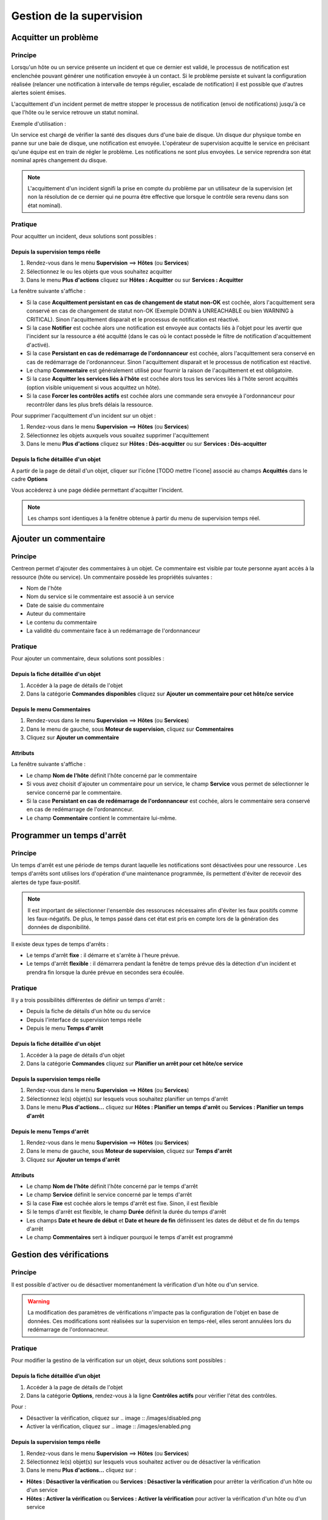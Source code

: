 =========================
Gestion de la supervision
=========================

*********************
Acquitter un problème
*********************

Principe
========

Lorsqu'un hôte ou un service présente un incident et que ce dernier est validé, le processus de notification est enclenchée pouvant générer une notification envoyée à un contact.
Si le problème persiste et suivant la configuration réalisée (relancer une notification à intervalle de temps régulier, escalade de notification) il est possible que d'autres alertes soient émises.

L'acquittement d'un incident permet de mettre stopper le processus de notification (envoi de notifications) jusqu'à ce que l'hôte ou le service retrouve un statut nominal.

Exemple d'utilisation : 

Un service est chargé de vérifier la santé des disques durs d'une baie de disque.
Un disque dur physique tombe en panne sur une baie de disque, une notification est envoyée.
L'opérateur de supervision acquitte le service en précisant qu'une équipe est en train de régler le problème.
Les notifications ne sont plus envoyées. Le service reprendra son état nominal après changement du disque.

.. note::
    L'acquittement d'un incident signifi la prise en compte du problème par un utilisateur de la supervision (et non la résolution de ce dernier qui ne pourra être effective que lorsque le contrôle sera revenu dans son état nominal).

Pratique
========

Pour acquitter un incident, deux solutions sont possibles :

Depuis la supervision temps réelle
----------------------------------

#. Rendez-vous dans le menu **Supervision** ==> **Hôtes** (ou **Services**)
#. Sélectionnez le ou les objets que vous souhaitez acquitter
#. Dans le menu **Plus d'actions** cliquez sur **Hôtes : Acquitter** ou sur **Services : Acquitter**

La fenêtre suivante s'affiche :

.. image :: /images/guide_exploitation/acknowledged.png
   :align: center

* Si la case **Acquittement persistant en cas de changement de statut non-OK** est cochée, alors l'acquittement sera conservé en cas de changement de statut non-OK (Exemple DOWN à UNREACHABLE ou bien WARNING à CRITICAL). Sinon l'acquittement disparait et le processus de notification est réactivé.
* Si la case **Notifier** est cochée alors une notification est envoyée aux contacts liés à l'objet pour les avertir que l'incident sur la ressource a été acquitté (dans le cas où le contact possède le filtre de notification d'acquittement d'activé).
* Si la case **Persistant en cas de redémarrage de l'ordonnanceur** est cochée, alors l'acquittement sera conservé en cas de redémarrage de l'ordonannceur. Sinon l'acquittement disparait et le processus de notification est réactivé.
* Le champ **Commentaire** est généralement utilisé pour fournir la raison de l'acquittement et est obligatoire.
* Si la case **Acquitter les services liés à l'hôte** est cochée alors tous les services liés à l'hôte seront acquittés (option visible uniquement si vous acquittez un hôte).
* Si la case **Forcer les contrôles actifs** est cochée alors une commande sera envoyée à l'ordonnanceur pour recontrôler dans les plus brefs délais la ressource.

Pour supprimer l'acquittement d'un incident sur un objet :

#. Rendez-vous dans le menu **Supervision** ==> **Hôtes** (ou **Services**)
#. Sélectionnez les objets auxquels vous souaitez supprimer l'acquittement
#. Dans le menu **Plus d'actions** cliquez sur **Hôtes : Dés-acquitter** ou sur **Services : Dés-acquitter**

Depuis la fiche détaillée d'un objet
------------------------------------

A partir de la page de détail d'un objet, cliquer sur l'icône [TODO mettre l'icone] associé au champs **Acquittés** dans le cadre **Options**

Vous accèderez à une page dédiée permettant d'acquitter l'incident.

.. note::
    Les champs sont identiques à la fenêtre obtenue à partir du menu de supervision temps réel.

**********************
Ajouter un commentaire
**********************

Principe
========

Centreon permet d'ajouter des commentaires à un objet. Ce commentaire est visible par toute personne ayant accès à la ressource (hôte ou service).
Un commentaire possède les propriétés suivantes :

* Nom de l'hôte
* Nom du service si le commentaire est associé à un service
* Date de saisie du commentaire
* Auteur du commentaire
* Le contenu du commentaire
* La validité du commentaire face à un redémarrage de l'ordonnanceur

Pratique
========

Pour ajouter un commentaire, deux solutions sont possibles :

Depuis la fiche détaillée d'un objet
------------------------------------

#. Accéder à la page de détails de l'objet
#. Dans la catégorie **Commandes disponibles** cliquez sur **Ajouter un commentaire pour cet hôte/ce service**

Depuis le menu Commentaires
------------------------------------

#. Rendez-vous dans le menu **Supervision** ==> **Hôtes** (ou **Services**)
#. Dans le menu de gauche, sous **Moteur de supervision**, cliquez sur **Commentaires**
#. Cliquez sur **Ajouter un commentaire**

Attributs
---------

La fenêtre suivante s'affiche :

.. image :: /images/guide_exploitation/comment.png
   :align: center

* Le champ **Nom de l'hôte** définit l'hôte concerné par le commentaire
* Si vous avez choisit d'ajouter un commentaire pour un service, le champ **Service** vous permet de sélectionner le service concerné par le commentaire.
* Si la case **Persistant en cas de redémarrage de l'ordonnanceur** est cochée, alors le commentaire sera conservé en cas de redémarrage de l'ordonannceur.
* Le champ **Commentaire** contient le commentaire lui-même.

***************************
Programmer un temps d'arrêt
***************************

Principe
========

Un temps d'arrêt est une période de temps durant laquelle les notifications sont désactivées pour une ressource .
Les temps d'arrêts sont utilises lors d'opération d'une maintenance programmée, ils permettent d'éviter de recevoir des alertes de type faux-positif.

.. note::
    Il est important de sélectionner l'ensemble des ressoruces nécessaires afin d'éviter les faux positifs comme les faux-négatifs. De plus, le temps passé dans cet état est pris en compte lors de la génération des données de disponibilité.

Il existe deux types de temps d'arrêts :

* Le temps d'arrêt **fixe** : il démarre et s'arrête à l'heure prévue.
* Le temps d'arrêt **flexible** : il démarrera pendant la fenêtre de temps prévue dès la détection d'un incident et prendra fin lorsque la durée prévue en secondes sera écoulée.

Pratique
========

Il y a trois possibilités différentes de définir un temps d'arrêt :

* Depuis la fiche de détails d'un hôte ou du service
* Depuis l'interface de supervision temps réelle
* Depuis le menu **Temps d'arrêt**

Depuis la fiche détaillée d'un objet
------------------------------------

#. Accéder à la page de détails d'un objet
#. Dans la catégorie **Commandes** cliquez sur **Planifier un arrêt pour cet hôte/ce service**

Depuis la supervision temps réelle
----------------------------------

#. Rendez-vous dans le menu **Supervision** ==> **Hôtes** (ou **Services**)
#. Sélectionnez le(s) objet(s) sur lesquels vous souhaitez planifier un temps d'arrêt
#. Dans le menu **Plus d'actions...** cliquez sur **Hôtes : Planifier un temps d'arrêt** ou **Services : Planifier un temps d'arrêt**

Depuis le menu Temps d'arrêt
----------------------------

#. Rendez-vous dans le menu **Supervision** ==> **Hôtes** (ou **Services**)
#. Dans le menu de gauche, sous **Moteur de supervision**, cliquez sur **Temps d'arrêt**
#. Cliquez sur **Ajouter un temps d'arrêt**

Attributs
---------

* Le champ **Nom de l'hôte** définit l'hôte concerné par le temps d'arrêt
* Le champ **Service** définit le service concerné par le temps d'arrêt
* Si la case **Fixe** est cochée alors le temps d'arrêt est fixe. Sinon, il est flexible
* Si le temps d'arrêt est flexible, le champ **Durée** définit la durée du temps d'arrêt
* Les champs **Date et heure de début** et **Date et heure de fin** définissent les dates de début et de fin du temps d'arrêt
* Le champ **Commentaires** sert à indiquer pourquoi le temps d'arrêt est programmé

*************************
Gestion des vérifications
*************************

Principe
========

Il est possible d'activer ou de désactiver momentanément la vérification d'un hôte ou d'un service.

.. warning::
    La modification des paramètres de vérifications n'impacte pas la configuration de l'objet en base de données. Ces modifications sont réalisées sur la supervision en temps-réel, elles seront annulées lors du redémarrage de l'ordonnacneur.

Pratique
========

Pour modifier la gestino de la vérification sur un objet, deux solutions sont possibles :

Depuis la fiche détaillée d’un objet
------------------------------------

#. Accéder à la page de détails de l'objet
#. Dans la catégorie **Options**, rendez-vous à la ligne **Contrôles actifs** pour vérifier l'état des contrôles. 

Pour : 

* Désactiver la vérification, cliquez sur .. image :: /images/disabled.png
* Activer la vérification, cliquez sur .. image :: /images/enabled.png

Depuis la supervision temps réelle
----------------------------------

#. Rendez-vous dans le menu **Supervision** ==> **Hôtes** (ou **Services**)
#. Sélectionnez le(s) objet(s) sur lesquels vous souhaitez activer ou de désactiver la vérification
#. Dans le menu **Plus d'actions...** cliquez sur :

* **Hôtes : Désactiver la vérification** ou **Services : Désactiver la vérification** pour arrêter la vérification d'un hôte ou d'un service
* **Hôtes : Activer la vérification** ou **Services : Activer la vérification** pour activer la vérification d'un hôte ou d'un service

*********************
Soumettre un résultat
*********************

Principe
========

Pour les services ayant la propriété de contrôle **passif**, il est possible d'envoyer manuellement un résultat à l'ordonnanceur 
afin que celui-ci soit pris en compte par l'ordonnanceur.

Pratique
========

Pour soumettre un résultat, accéder à la page de détails de l'objet. Dans la catégorie **Commandes du service** cliquez sur **Soumettre un résultat pour ce service**

Attributs
---------

* Les champs **Nom de l'hôte** et **Service** définissent l'hôte et le service pour lequel le résultat sera soumit
* Le champ **Résultat du contrôle** définit le statut du service
* Le champ **Sortie du contrôle** définit le message à afficher pour le service
* Le champ **Données de performance** permet de définir des données de performances pour la génération des graphiques

*************************
Gestion des notifications
*************************

Principe
========

Il est possible d'activer ou de désactiver momentanément la notification d'un hôte ou d'un service.

.. warning::
    La modification des paramètres de notifications n'impacte pas la configuration de l'objet en base de données. Ces modifications sont réalisées sur la supervision en temps-réel, elles seront annulées lors du redémarrage de l’ordonnacneur.

Pratique
========

Il y a deux moyens de gérer les notifications :

Depuis la fiche détaillée d'un objet
------------------------------------

#. Accéder à la page de détails de l'objet
#. Dans la catégorie **Options**, rendez-vous à la ligne **Notifications** pour l'envoi des notifications. 

Pour : 

* Désactiver la notification, cliquez sur .. image :: /images/disabled.png
* Activer la notification, cliquez sur .. image :: /images/enabled.png

Depuis la supervision temps réelle
----------------------------------

#. Rendez-vous dans le menu **Supervision** ==> **Hôtes** (ou **Services**)
#. Sélectionnez le ou les hôtes/services pour lesquels vous souhaitez activer ou de désactiver la notification
#. Dans le menu **Plus d'actions...** cliquez sur :

* **Hôtes : Désactiver la notification** ou **Services : Désactiver la notification** pour arrêter la notification d'un hôte ou d'un service
* **Hôtes : Activer la notification** ou **Services : Activer la notification** pour activer la notification d'un hôte ou d'un service

*****************************
Reprogrammation des contrôles
*****************************

Principe
========

Par défaut, les contrôles (vérifications d'un service) sont exécutés à intervalle régulier suivant la configuration définie par l'utilisateur.
Il est possibel d'intérragir sur la pile d'ordonnancement des contrôles afin de modifier la programmation de ces derniers.

Il existe deux types de programmation :

* La programmation classique : la vérification du service est mise en priorité dans la file d'attente de l'ordonnacneur (dès que possible).
* La programmation forcée : la vérification du service est mise en priorité dans la file d'attente de l'ordonnacneur (dès que possible) et cela même si l'heure de la demande d'exécution est en dehors de la période contrôle ou si le service n'est pas de type actif.

Pratique
========

Il y a deux moyens de forcer la vérification d'un service :

Depuis la fiche détaillée de l'objet
------------------------------------

#. Accéder à la page de détail de l'objet
#. Dans la catégorie **Commandes de l'hôte** (ou **Commandes du service**), cliquez sur **Re-planifier le prochain contrôle pour cet hôte /  service** ou **Re-planifier le prochain contrôle pour cet hôte / ce service (Forcé)**

Depuis la supervision temps réelle
----------------------------------

#. Rendez-vous dans le menu **Supervision** ==> ** Hôtes** (ou **Services**)
#. Sélectionnez le ou les objets pour lesquels vous souhaitez forcer la vérification
#. Dans le menu **Plus d'actions...** cliquez sur **Planifier un contrôle immédiat** ou **Planifier un contrôle immédiat (Forcé)**
